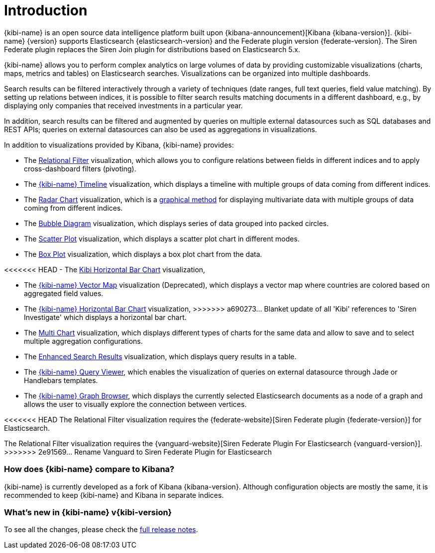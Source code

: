 [[introduction]]
= Introduction

{kibi-name} is an open source data intelligence platform built upon
{kibana-announcement}[Kibana {kibana-version}].
{kibi-name} {version} supports Elasticsearch {elasticsearch-version}
and the Federate plugin version {federate-version}. The Siren Federate plugin replaces the Siren Join plugin for
distributions based on Elasticsearch 5.x.

{kibi-name} allows you to perform complex analytics on large volumes of data by providing
customizable visualizations (charts, maps, metrics and tables) on Elasticsearch
searches. Visualizations can be organized into multiple dashboards.

Search results can be filtered interactively through a variety of techniques
(date ranges, full text queries, field value matching). By setting up relations
between indices, it is possible to filter search results matching documents in a
different dashboard, e.g., by displaying
only companies that received investments in a particular year.

In addition, search results can be filtered and augmented by queries on multiple
external datasources such as SQL databases and REST APIs; queries on external
datasources can also be used as aggregations in visualizations.

In addition to visualizations provided by Kibana, {kibi-name} provides:

- The <<relational_filter, Relational Filter>> visualization, which allows you
to configure relations between fields in different indices and to apply
cross-dashboard filters (pivoting).

- The <<timeline,{kibi-name} Timeline>> visualization, which displays a timeline
with multiple groups of data coming from different indices.

- The <<radar_chart,Radar Chart>> visualization, which is a
  https://en.wikipedia.org/wiki/Radar_chart[graphical method] for displaying
  multivariate data with multiple groups of data coming from different indices.

- The <<bubble_diagram,Bubble Diagram>> visualization, which displays series of
  data grouped into packed circles.

- The <<kibi_scatter_plot,Scatter Plot>> visualization, which displays a
  scatter plot chart in different modes.

- The <<kibi_box_plot,Box Plot>> visualization, which displays a box plot chart
  from the data.

<<<<<<< HEAD
- The <<kibi_horizontal_bar_chart,Kibi Horizontal Bar Chart>> visualization,
=======
- The <<kibi_vector_map,{kibi-name} Vector Map>> visualization (Deprecated), which displays a
  vector map where countries are colored based on aggregated field values.

- The <<kibi_horizontal_bar_chart,{kibi-name} Horizontal Bar Chart>> visualization,
>>>>>>> a690273... Blanket update of all 'Kibi' references to 'Siren Investigate'
  which displays a horizontal bar chart.

- The <<kibi_multi_chart,Multi Chart>> visualization, which displays
  different types of charts for the same data and allow to save and to select multiple
  aggregation configurations.

- The <<enhanced_search_results,Enhanced Search Results>> visualization, which
  displays query results in a table.

- The <<kibi_query_viewer,{kibi-name} Query Viewer>>, which enables the
visualization of queries on external datasource through Jade or Handlebars
templates.

- The <<graph_browser,{kibi-name} Graph Browser>>, which displays the currently
selected Elasticsearch documents as a node of a graph and allows the user to visually
explore the connection between vertices.

<<<<<<< HEAD
The Relational Filter visualization requires the {federate-website}[Siren Federate plugin {federate-version}]
for Elasticsearch.
=======
The Relational Filter visualization requires the {vanguard-website}[Siren Federate Plugin For Elasticsearch {vanguard-version}].
>>>>>>> 2e91569... Rename Vanguard to Siren Federate Plugin for Elasticsearch

[float]
=== How does {kibi-name} compare to Kibana?

{kibi-name} is currently developed as a fork of Kibana {kibana-version}. Although
configuration objects are mostly the same, it is recommended to keep {kibi-name} and
Kibana in separate indices.

[float]
=== What's new in {kibi-name} v{kibi-version}

To see all the changes, please check the <<releasenotes,full release notes>>.
